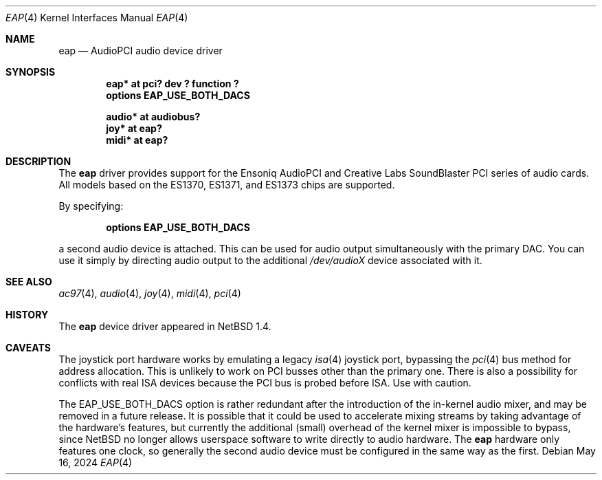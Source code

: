 .\" $NetBSD: eap.4,v 1.17.66.1 2024/06/17 18:03:43 martin Exp $
.\"
.\" Copyright (c) 1999 The NetBSD Foundation, Inc.
.\" All rights reserved.
.\"
.\" This code is derived from software contributed to The NetBSD Foundation
.\" by Lennart Augustsson.
.\"
.\" Redistribution and use in source and binary forms, with or without
.\" modification, are permitted provided that the following conditions
.\" are met:
.\" 1. Redistributions of source code must retain the above copyright
.\"    notice, this list of conditions and the following disclaimer.
.\" 2. Redistributions in binary form must reproduce the above copyright
.\"    notice, this list of conditions and the following disclaimer in the
.\"    documentation and/or other materials provided with the distribution.
.\"
.\" THIS SOFTWARE IS PROVIDED BY THE NETBSD FOUNDATION, INC. AND CONTRIBUTORS
.\" ``AS IS'' AND ANY EXPRESS OR IMPLIED WARRANTIES, INCLUDING, BUT NOT LIMITED
.\" TO, THE IMPLIED WARRANTIES OF MERCHANTABILITY AND FITNESS FOR A PARTICULAR
.\" PURPOSE ARE DISCLAIMED.  IN NO EVENT SHALL THE FOUNDATION OR CONTRIBUTORS
.\" BE LIABLE FOR ANY DIRECT, INDIRECT, INCIDENTAL, SPECIAL, EXEMPLARY, OR
.\" CONSEQUENTIAL DAMAGES (INCLUDING, BUT NOT LIMITED TO, PROCUREMENT OF
.\" SUBSTITUTE GOODS OR SERVICES; LOSS OF USE, DATA, OR PROFITS; OR BUSINESS
.\" INTERRUPTION) HOWEVER CAUSED AND ON ANY THEORY OF LIABILITY, WHETHER IN
.\" CONTRACT, STRICT LIABILITY, OR TORT (INCLUDING NEGLIGENCE OR OTHERWISE)
.\" ARISING IN ANY WAY OUT OF THE USE OF THIS SOFTWARE, EVEN IF ADVISED OF THE
.\" POSSIBILITY OF SUCH DAMAGE.
.\"
.Dd May 16, 2024
.Dt EAP 4
.Os
.Sh NAME
.Nm eap
.Nd AudioPCI audio device driver
.Sh SYNOPSIS
.Cd "eap*    at pci? dev ? function ?"
.Cd "options EAP_USE_BOTH_DACS"
.Pp
.Cd "audio*  at audiobus?"
.Cd "joy*    at eap?"
.Cd "midi*   at eap?"
.Sh DESCRIPTION
The
.Nm
driver provides support for the Ensoniq AudioPCI and Creative Labs
SoundBlaster PCI series of audio cards.
All models based on the ES1370, ES1371, and ES1373 chips are supported.
.Pp
By specifying:
.Pp
.D1 Cd options EAP_USE_BOTH_DACS
.Pp
a second audio device is attached.
This can be used for audio output simultaneously with the primary DAC.
You can use it simply by directing audio output to the additional
.Pa /dev/audioX
device associated with it.
.Sh SEE ALSO
.Xr ac97 4 ,
.Xr audio 4 ,
.Xr joy 4 ,
.Xr midi 4 ,
.Xr pci 4
.Sh HISTORY
The
.Nm
device driver appeared in
.Nx 1.4 .
.Sh CAVEATS
The joystick port hardware works by emulating a legacy
.Xr isa 4
joystick port, bypassing the
.Xr pci 4
bus method for address allocation.
This is unlikely to work on PCI busses other than the primary one.
There is also a possibility for conflicts with real ISA devices
because the PCI bus is probed before ISA.
Use with caution.
.Pp
The
.Dv EAP_USE_BOTH_DACS
option is rather redundant after the introduction of the in-kernel audio
mixer, and may be removed in a future release.
It is possible that it could be used to accelerate mixing streams by
taking advantage of the hardware's features, but currently the
additional (small) overhead of the kernel mixer is impossible to bypass,
since
.Nx
no longer allows userspace software to write directly to audio hardware.
The
.Nm
hardware only features one clock, so generally the second audio device
must be configured in the same way as the first.
